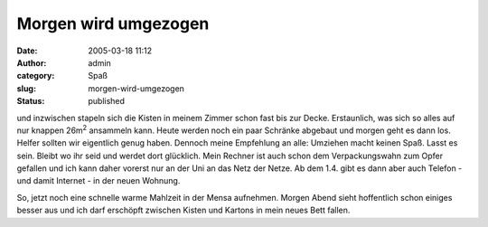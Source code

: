 Morgen wird umgezogen
#####################
:date: 2005-03-18 11:12
:author: admin
:category: Spaß
:slug: morgen-wird-umgezogen
:status: published

.. raw:: html

   <div align="justify">

und inzwischen stapeln sich die Kisten in meinem Zimmer schon fast bis
zur Decke. Erstaunlich, was sich so alles auf nur knappen 26m\ :sup:`2`
ansammeln kann. Heute werden noch ein paar Schränke abgebaut und morgen
geht es dann los. Helfer sollten wir eigentlich genug haben. Dennoch
meine Empfehlung an alle: Umziehen macht keinen Spaß. Lasst es sein.
Bleibt wo ihr seid und werdet dort glücklich. Mein Rechner ist auch
schon dem Verpackungswahn zum Opfer gefallen und ich kann daher vorerst
nur an der Uni an das Netz der Netze. Ab dem 1.4. gibt es dann aber auch
Telefon - und damit Internet - in der neuen Wohnung.

.. raw:: html

   </div>

.. raw:: html

   <div align="justify">

.. raw:: html

   </div>

.. raw:: html

   <div align="justify">

So, jetzt noch eine schnelle warme Mahlzeit in der Mensa aufnehmen.
Morgen Abend sieht hoffentlich schon einiges besser aus und ich darf
erschöpft zwischen Kisten und Kartons in mein neues Bett fallen.

.. raw:: html

   </div>
